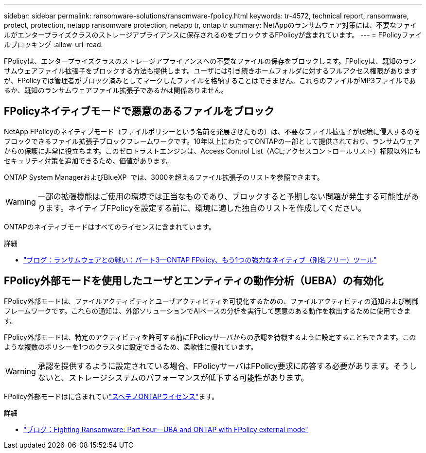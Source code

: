 ---
sidebar: sidebar 
permalink: ransomware-solutions/ransomware-fpolicy.html 
keywords: tr-4572, technical report, ransomware, protect, protection, netapp ransomware protection, netapp tr, ontap tr 
summary: NetAppのランサムウェア対策には、不要なファイルがエンタープライズクラスのストレージアプライアンスに保存されるのをブロックするFPolicyが含まれています。 
---
= FPolicyファイルブロッキング
:allow-uri-read: 


[role="lead"]
FPolicyは、エンタープライズクラスのストレージアプライアンスへの不要なファイルの保存をブロックします。FPolicyは、既知のランサムウェアファイル拡張子をブロックする方法も提供します。ユーザには引き続きホームフォルダに対するフルアクセス権限がありますが、FPolicyでは管理者がブロック済みとしてマークしたファイルを格納することはできません。これらのファイルがMP3ファイルであるか、既知のランサムウェアファイル拡張子であるかは関係ありません。



== FPolicyネイティブモードで悪意のあるファイルをブロック

NetApp FPolicyのネイティブモード（ファイルポリシーという名前を発展させたもの）は、不要なファイル拡張子が環境に侵入するのをブロックできるファイル拡張子ブロックフレームワークです。10年以上にわたってONTAPの一部として提供されており、ランサムウェアからの保護に非常に役立ちます。このゼロトラストエンジンは、Access Control List（ACL;アクセスコントロールリスト）権限以外にもセキュリティ対策を追加できるため、価値があります。

ONTAP System ManagerおよびBlueXP  では、3000を超えるファイル拡張子のリストを参照できます。


WARNING: 一部の拡張機能はご使用の環境では正当なものであり、ブロックすると予期しない問題が発生する可能性があります。ネイティブFPolicyを設定する前に、環境に適した独自のリストを作成してください。

ONTAPのネイティブモードはすべてのライセンスに含まれています。

.詳細
* https://www.netapp.com/blog/fighting-ransomware-tools/["ブログ：ランサムウェアとの戦い：パート3—ONTAP FPolicy、もう1つの強力なネイティブ（別名フリー）ツール"^]




== FPolicy外部モードを使用したユーザとエンティティの動作分析（UEBA）の有効化

FPolicy外部モードは、ファイルアクティビティとユーザアクティビティを可視化するための、ファイルアクティビティの通知および制御フレームワークです。これらの通知は、外部ソリューションでAIベースの分析を実行して悪意のある動作を検出するために使用できます。

FPolicy外部モードは、特定のアクティビティを許可する前にFPolicyサーバからの承認を待機するように設定することもできます。このような複数のポリシーを1つのクラスタに設定できるため、柔軟性に優れています。


WARNING: 承認を提供するように設定されている場合、FPolicyサーバはFPolicy要求に応答する必要があります。そうしないと、ストレージシステムのパフォーマンスが低下する可能性があります。

FPolicy外部モードはに含まれていlink:../system-admin/manage-licenses-concept.html["スヘテノONTAPライセンス"]ます。

.詳細
* https://www.netapp.com/blog/fighting-ransomware-ontap-fpolicy/["ブログ：Fighting Ransomware: Part Four—UBA and ONTAP with FPolicy external mode"^]

